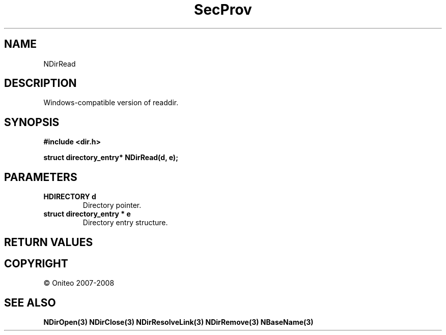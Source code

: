 .TH SecProv 3   "API Reference"
.SH NAME
NDirRead
.SH DESCRIPTION
Windows-compatible version of readdir.
.SH SYNOPSIS
.B #include <dir.h>
.sp
.B struct directory_entry* NDirRead(d, e);
.SH PARAMETERS
.TP
.B HDIRECTORY d
Directory pointer.
.TP
.B struct directory_entry * e
Directory entry structure.
.SH RETURN VALUES
.SH COPYRIGHT
 \(co Oniteo 2007-2008
.SH SEE ALSO
.BR NDirOpen(3)
.BR NDirClose(3)
.BR NDirResolveLink(3)
.BR NDirRemove(3)
.BR NBaseName(3)
.PP
